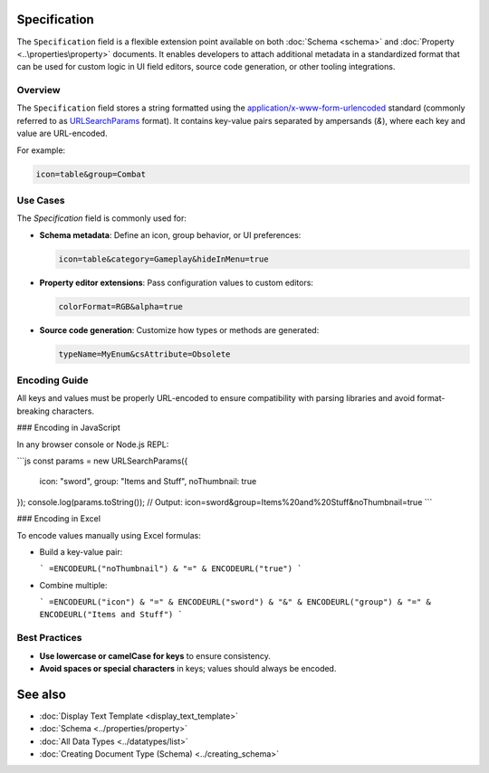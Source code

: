 Specification
=============

The ``Specification`` field is a flexible extension point available on both :doc:`Schema <schema>` and :doc:`Property <..\properties\property>` documents. It enables developers to attach additional metadata in a standardized format that can be used for custom logic in UI field editors, source code generation, or other tooling integrations.

Overview
--------

The ``Specification`` field stores a string formatted using the `application/x-www-form-urlencoded <https://url.spec.whatwg.org/#application-x-www-form-urlencoded-percent-encode-set>`_ standard (commonly referred to as `URLSearchParams <https://developer.mozilla.org/en-US/docs/Web/API/URLSearchParams>`_ format). It contains key-value pairs separated by ampersands (`&`), where each key and value are URL-encoded.

For example:

.. code-block::

    icon=table&group=Combat

Use Cases
---------

The `Specification` field is commonly used for:

- **Schema metadata**:  
  Define an icon, group behavior, or UI preferences:
  
  .. code-block::

     icon=table&category=Gameplay&hideInMenu=true

- **Property editor extensions**:  
  Pass configuration values to custom editors:
  
  .. code-block::

     colorFormat=RGB&alpha=true

- **Source code generation**:  
  Customize how types or methods are generated:
  
  .. code-block::

     typeName=MyEnum&csAttribute=Obsolete

Encoding Guide
--------------

All keys and values must be properly URL-encoded to ensure compatibility with parsing libraries and avoid format-breaking characters.

### Encoding in JavaScript

In any browser console or Node.js REPL:

```js
const params = new URLSearchParams({
  icon: "sword",
  group: "Items and Stuff",
  noThumbnail: true
});
console.log(params.toString());
// Output: icon=sword&group=Items%20and%20Stuff&noThumbnail=true
```

### Encoding in Excel

To encode values manually using Excel formulas:

- Build a key-value pair:

  ```
  =ENCODEURL("noThumbnail") & "=" & ENCODEURL("true")
  ```

- Combine multiple:

  ```
  =ENCODEURL("icon") & "=" & ENCODEURL("sword") & "&" & ENCODEURL("group") & "=" & ENCODEURL("Items and Stuff")
  ```

Best Practices
--------------

- **Use lowercase or camelCase for keys** to ensure consistency.
- **Avoid spaces or special characters** in keys; values should always be encoded.

See also
========

- :doc:`Display Text Template <display_text_template>`
- :doc:`Schema <../properties/property>`
- :doc:`All Data Types <../datatypes/list>`
- :doc:`Creating Document Type (Schema) <../creating_schema>`

